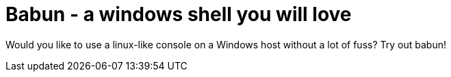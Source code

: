 = Babun - a windows shell you will love

Would you like to use a linux-like console on a Windows host without a lot of fuss? Try out babun!
